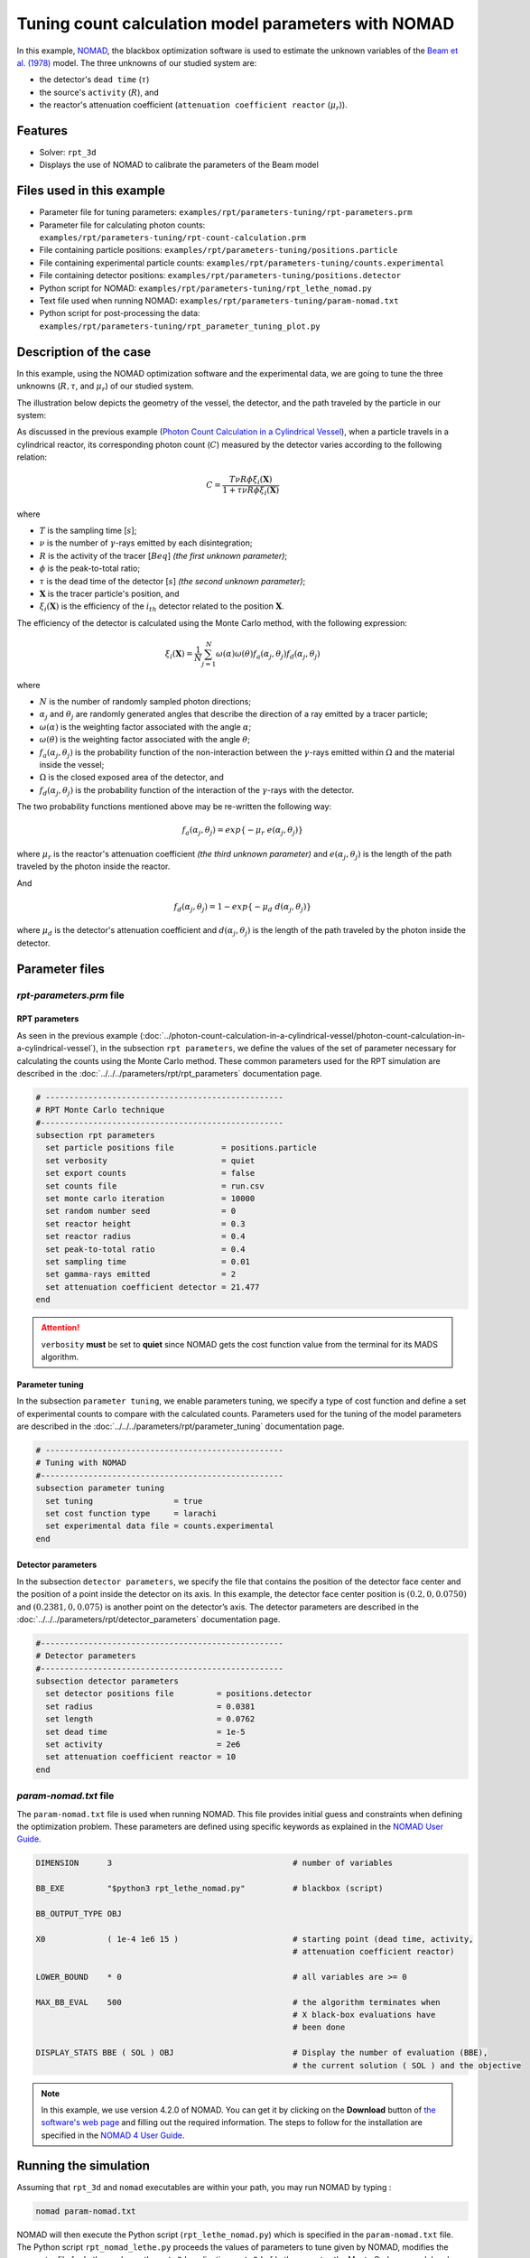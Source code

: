 =======================================================
Tuning count calculation model parameters with NOMAD
=======================================================


In this example, `NOMAD <https://www.gerad.ca/en/software/nomad/>`_, the blackbox optimization software is used to estimate the unknown variables of the `Beam et al. (1978) <https://www.sciencedirect.com/science/article/abs/pii/0029554X78900812?via%3Dihub>`_ model. The three unknowns of our studied system are:

- the detector's ``dead time`` (:math:`\tau`)
- the source's ``activity`` (:math:`R`), and
- the reactor's attenuation coefficient (``attenuation coefficient reactor`` (:math:`\mu_r`)).


Features
----------------------------------
- Solver: ``rpt_3d``
- Displays the use of NOMAD to calibrate the parameters of the Beam model


Files used in this example
---------------------------
- Parameter file for tuning parameters: ``examples/rpt/parameters-tuning/rpt-parameters.prm``
- Parameter file for calculating photon counts: ``examples/rpt/parameters-tuning/rpt-count-calculation.prm``
- File containing particle positions: ``examples/rpt/parameters-tuning/positions.particle``
- File containing experimental particle counts: ``examples/rpt/parameters-tuning/counts.experimental``
- File containing detector positions: ``examples/rpt/parameters-tuning/positions.detector``
- Python script for NOMAD: ``examples/rpt/parameters-tuning/rpt_lethe_nomad.py``
- Text file used when running NOMAD: ``examples/rpt/parameters-tuning/param-nomad.txt``
- Python script for post-processing the data: ``examples/rpt/parameters-tuning/rpt_parameter_tuning_plot.py``


Description of the case
-------------------------
In this example, using the NOMAD optimization software and the experimental data, we are going to tune the three unknowns (:math:`R, \tau`, and :math:`\mu_r`) of our studied system.

The illustration below depicts the geometry of the vessel, the detector, and the path traveled by the particle in our system:

.. image:: images/system-from-above.png
    :alt: The geometry
    :align: center
    :name: geometry_description
    :width: 600

As discussed in the previous example (`Photon Count Calculation in a Cylindrical Vessel <../photon-count-calculation-in-a-cylindrical-vessel/photon-count-calculation-in-a-cylindrical-vessel.html>`_), when a particle travels in a cylindrical reactor, its corresponding photon count (:math:`C`) measured by the detector varies according to the following relation:

.. math::
    C = \frac{T \nu R \phi \xi_i (\mathbf{X})}{1 + \tau \nu R \phi \xi_i (\mathbf{X})}


where

- :math:`T` is the sampling time [:math:`s`];
- :math:`\nu` is the number of :math:`\gamma`-rays emitted by each disintegration;
- :math:`R` is the activity of the tracer [:math:`Beq`] *(the first unknown parameter)*;
- :math:`\phi` is the peak-to-total ratio;
- :math:`\tau` is the dead time of the detector [:math:`s`] *(the second unknown parameter)*;
- :math:`\mathbf{X}` is the tracer particle's position, and
- :math:`\xi_i(\mathbf{X})` is the efficiency of the :math:`i_{th}` detector related to the position :math:`\mathbf{X}`.

The efficiency of the detector is calculated using the Monte Carlo method, with the following expression:

.. math::

    \xi_i (\mathbf{X}) = \frac{1}{N} \sum_{j=1}^{N} \omega(\alpha) \omega(\theta) f_a(\alpha_j, \theta_j) f_d(\alpha_j, \theta_j)

where

- :math:`N` is the number of randomly sampled photon directions;
- :math:`\alpha_j` and :math:`\theta_j` are randomly generated angles that describe the direction of a ray emitted by a tracer particle;
- :math:`\omega(\alpha)` is the weighting factor associated with the angle :math:`\alpha`;
- :math:`\omega(\theta)` is the weighting factor associated with the angle :math:`\theta`;
- :math:`f_a(\alpha_j, \theta_j)` is the probability function of the non-interaction between the :math:`\gamma`-rays emitted within :math:`\Omega` and the material inside the vessel;
- :math:`\Omega` is the closed exposed area of the detector, and
- :math:`f_d(\alpha_j, \theta_j)` is the probability function of the interaction of the :math:`\gamma`-rays with the detector.

The two probability functions mentioned above may be re-written the following way:

.. math::

    f_a(\alpha_j, \theta_j) = exp\{-\mu_r \ e(\alpha_j, \theta_j)\}

where :math:`\mu_r` is the reactor's attenuation coefficient *(the third unknown parameter)* and :math:`e(\alpha_j, \theta_j)` is the length of the path traveled by the photon inside the reactor.

And

.. math::

    f_d(\alpha_j, \theta_j) = 1 - exp\{ -\mu_d \ d(\alpha_j,\theta_j)\}

where :math:`\mu_d` is the detector's attenuation coefficient and :math:`d(\alpha_j,\theta_j)` is the length of the path traveled by the photon inside the detector.

Parameter files
----------------

*rpt-parameters.prm* file
~~~~~~~~~~~~~~~~~~~~~~~~~~~

RPT parameters
^^^^^^^^^^^^^^^^

As seen in the previous example (:doc:`../photon-count-calculation-in-a-cylindrical-vessel/photon-count-calculation-in-a-cylindrical-vessel`), in the subsection ``rpt parameters``, we define the values of the set of parameter necessary for calculating the counts using the Monte Carlo method. These common parameters used for the RPT simulation are described in the :doc:`../../../parameters/rpt/rpt_parameters` documentation page.

.. code-block:: text

    # --------------------------------------------------
    # RPT Monte Carlo technique
    #---------------------------------------------------
    subsection rpt parameters
      set particle positions file          = positions.particle
      set verbosity                        = quiet
      set export counts                    = false
      set counts file                      = run.csv
      set monte carlo iteration            = 10000
      set random number seed               = 0
      set reactor height                   = 0.3
      set reactor radius                   = 0.4
      set peak-to-total ratio              = 0.4
      set sampling time                    = 0.01
      set gamma-rays emitted               = 2
      set attenuation coefficient detector = 21.477
    end

.. attention::
    ``verbosity`` **must** be set to **quiet** since NOMAD gets the cost function value from the terminal for its MADS algorithm.


Parameter tuning
^^^^^^^^^^^^^^^^^^

In the subsection ``parameter tuning``, we enable parameters tuning, we specify a type of cost function and define a set of experimental counts to compare with the calculated counts. Parameters used for the tuning of the model parameters are described in the :doc:`../../../parameters/rpt/parameter_tuning` documentation page.

.. code-block:: text

    # --------------------------------------------------
    # Tuning with NOMAD
    #---------------------------------------------------
    subsection parameter tuning
      set tuning                 = true
      set cost function type     = larachi
      set experimental data file = counts.experimental
    end


Detector parameters
^^^^^^^^^^^^^^^^^^^^

In the subsection ``detector parameters``, we specify the file that contains the position of the detector face center and the position of a point inside the detector on its axis. In this example, the detector face center position is :math:`(0.2,0,0.0750)` and :math:`(0.2381,0,0.075)` is another point on the detector’s axis. The detector parameters are described in the :doc:`../../../parameters/rpt/detector_parameters` documentation page.

.. code-block:: text

    #---------------------------------------------------
    # Detector parameters
    #---------------------------------------------------
    subsection detector parameters
      set detector positions file         = positions.detector
      set radius                          = 0.0381
      set length                          = 0.0762
      set dead time                       = 1e-5
      set activity                        = 2e6
      set attenuation coefficient reactor = 10
    end

*param-nomad.txt* file
~~~~~~~~~~~~~~~~~~~~~~~~~~

The ``param-nomad.txt`` file is used when running NOMAD. This file provides initial guess and constraints when defining the optimization problem. These parameters are defined using specific keywords as explained in the `NOMAD User Guide <https://nomad-4-user-guide.readthedocs.io/en/latest/GettingStarted.html#provide-parameters>`_.

.. code-block:: text

    DIMENSION      3                                      # number of variables

    BB_EXE         "$python3 rpt_lethe_nomad.py"          # blackbox (script)

    BB_OUTPUT_TYPE OBJ

    X0             ( 1e-4 1e6 15 )                        # starting point (dead time, activity,
                                                          # attenuation coefficient reactor)

    LOWER_BOUND    * 0                                    # all variables are >= 0

    MAX_BB_EVAL    500                                    # the algorithm terminates when
                                                          # X black-box evaluations have
                                                          # been done

    DISPLAY_STATS BBE ( SOL ) OBJ                         # Display the number of evaluation (BBE),
                                                          # the current solution ( SOL ) and the objective

.. note::
    In this example, we use version 4.2.0 of NOMAD. You can get it by clicking on the **Download** button of `the software's web page <https://www.gerad.ca/en/software/nomad>`_ and filling out the required information. The steps to follow for the installation are specified in the `NOMAD 4 User Guide <https://nomad-4-user-guide.readthedocs.io/en/latest/Installation.html>`_.

Running the simulation
----------------------------------

Assuming that ``rpt_3d`` and ``nomad`` executables are within your path, you may run NOMAD by typing :

.. code-block:: text

    nomad param-nomad.txt

NOMAD will then execute the Python script (``rpt_lethe_nomad.py``) which is specified in the ``param-nomad.txt`` file. The Python script ``rpt_nomad_lethe.py`` proceeds the values of parameters to tune given by NOMAD, modifies the parameter file for Lethe, and runs the ``rpt_3d`` application. ``rpt_3d`` of Lethe executes the Monte Carlo ray model and calculates a cost function which is caught by NOMAD through the terminal. NOMAD executes its MADS algorithm and generates a new set of parameters until a terminating criterion is reached.

Results
--------

After running the optimization software, the best feasible solution will be displayed on the terminal.

.. code-block:: text

    A termination criterion is reached: No termination (all). Mesh minimum precision reached (Algo)

    Best feasible solution:     #30212 ( 7.85479e-06 2.43045e+06 0.5002 )	Evaluation OK	 f =   0.03238789999999999725	 h =   0

    Best infeasible solution:   Undefined.

    Blackbox evaluations:        390
    Total model evaluations:     39890
    Cache hits:                  69
    Total number of evaluations: 459

.. tip::
    Changing the initial values of the optimization problem to ones that are closer to the solution seen above can reduce the computation time.

We may now verify if these values correspond to the physical system. To do so, as it was done in the previous example (:doc:`../photon-count-calculation-in-a-cylindrical-vessel/photon-count-calculation-in-a-cylindrical-vessel`), we calculate the counts for the set of particle positions that the corresponding experimental counts are known. Assuming that the ``rpt_3d`` executable is within your path, the simulation can be launched by typing:

.. code-block:: text

    rpt_3d rpt-count-calculation.prm

.. attention::
    It is important to launch the simulation with ``rpt-count-calculation.prm`` and not ``rpt-parameters.prm``. The parameters in both files are set for different purposes. ``rpt-count-calculation.prm`` is suited for count calculation with the Monte Carlo technique, and ``rpt-parameters.prm`` is suited for tuning parameters.

The differences between ``rpt-count-calculation.prm`` and ``rpt-parameters.prm`` are described below.

- First, in ``rpt-count-calculation.prm``, in the ``rpt parameters`` subsection, the ``verbosity`` parameter has been set to ``verbose`` since NOMAD is not used anymore, we can display counts on the terminal. To be able to export the counts in a file, the ``export counts`` parameter was set to ``true``. The name of the ``counts file`` that will be exported may be changed in this subsection.

- Second, in the ``parameter tuning`` subsection, the ``tuning`` parameter was set to ``false`` since we're not trying to tune parameters anymore.

- Lastly, in the ``detector parameters`` subsection, the values of the parameters that were tuned (``dead time``, ``activity``, and ``attenuation coefficient reactor``) were replaced with the ones NOMAD gave us.

To visualize the data and obtain the figures shown below, a Python script (``rpt_parameter_tuning_plot.py``) is provided. When running the script, the name of the ``.csv`` file containing the calculated counts must be specified as an argument. In the *Experimental and calculated counts comparison* figure, we can see very little difference between the experimental counts and the calculated counts with the tuned parameters. The linear regression between the experimental and calculated photon counts gives us an R² value of 0.9990 as seen in the *Linear fit* figure. This confirms the validity of the tuned parameters.

.. figure:: images/results.png
    :alt: Experimental and calculated counts comparison
    :align: center
    :name: Experimental and calculated counts comparison

    Experimental and calculated counts comparison

.. figure:: images/results-linear-fit-graph.png
    :alt: Linear fit graph
    :align: center
    :name: Linear fit graph

    Linear fit

References
-----------

[1] Beam, G.B., Wielopolski, L., Gardner,  R.P., & Verghese, K. (1978). Monte Carlo calculation of efficiencies of right-circular cylindrical NaI detectors for arbitrarily located point sources. *Nuclear Instruments and Methods*. 154(3), 501-508. https://doi.org/10.1016/0029-554X(78)90081-2

[2] Larachi, F., Kennedy, G., & Chaouki, J. (1994). A γ-ray detection system for 3-D particle tracking in multiphase reactors. *Nuclear Instruments and Methods in Physics Research Section A: Accelerators, Spectrometers, Detectors and Associated Equipment*. 338(2), 568-576. https://doi.org/10.1016/0168-9002(94)91343-9

